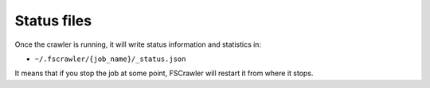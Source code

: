 Status files
------------

Once the crawler is running, it will write status information and
statistics in:

-  ``~/.fscrawler/{job_name}/_status.json``

It means that if you stop the job at some point, FSCrawler will restart
it from where it stops.


